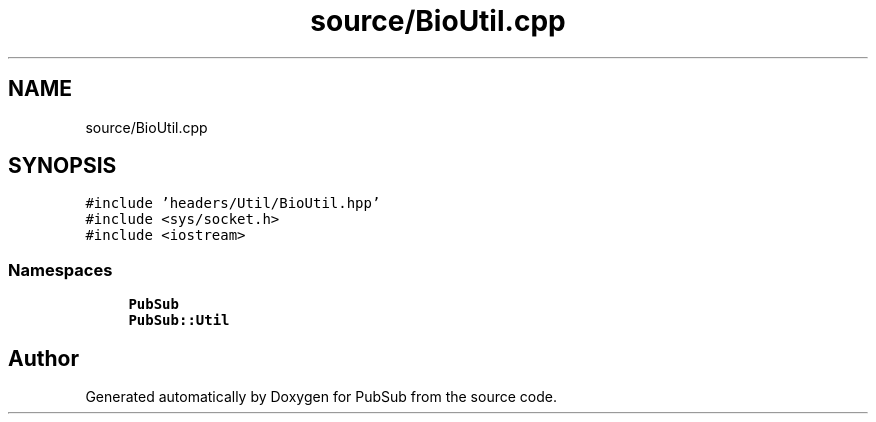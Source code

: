 .TH "source/BioUtil.cpp" 3 "Wed Jan 27 2021" "PubSub" \" -*- nroff -*-
.ad l
.nh
.SH NAME
source/BioUtil.cpp
.SH SYNOPSIS
.br
.PP
\fC#include 'headers/Util/BioUtil\&.hpp'\fP
.br
\fC#include <sys/socket\&.h>\fP
.br
\fC#include <iostream>\fP
.br

.SS "Namespaces"

.in +1c
.ti -1c
.RI " \fBPubSub\fP"
.br
.ti -1c
.RI " \fBPubSub::Util\fP"
.br
.in -1c
.SH "Author"
.PP 
Generated automatically by Doxygen for PubSub from the source code\&.

